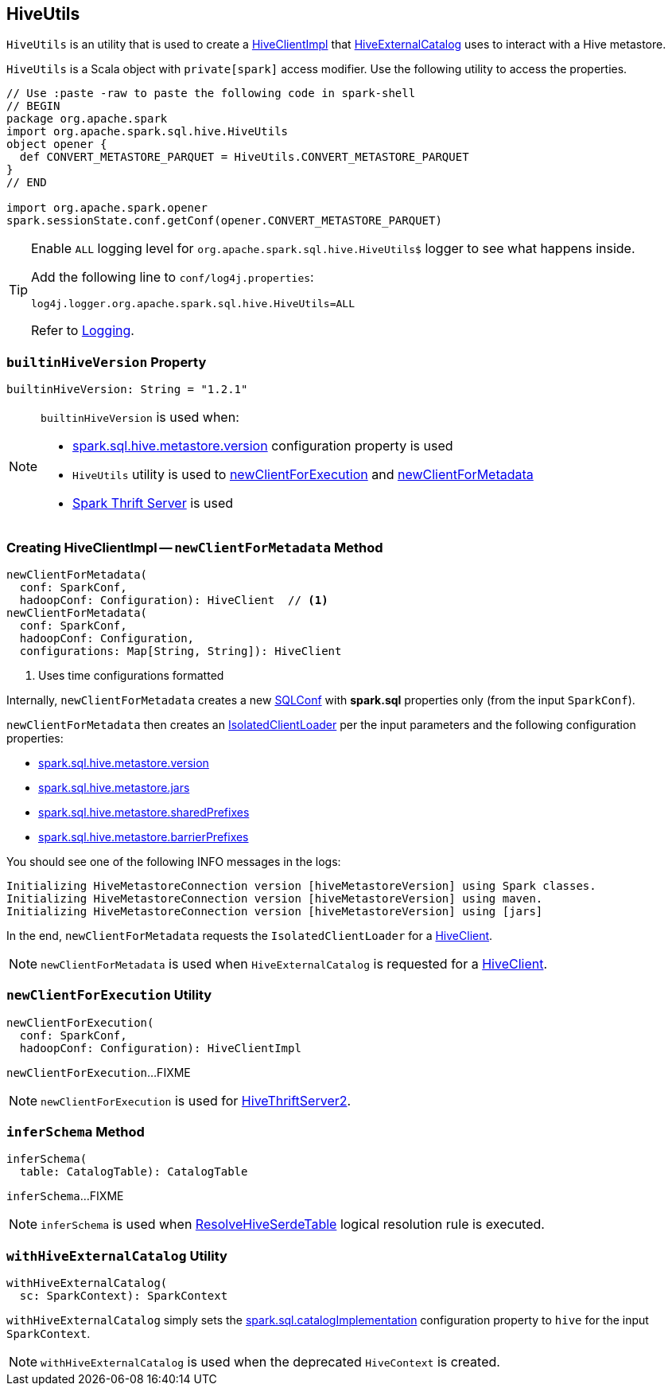 == [[HiveUtils]] HiveUtils

`HiveUtils` is an utility that is used to create a <<newClientForMetadata, HiveClientImpl>> that link:HiveExternalCatalog.adoc#client[HiveExternalCatalog] uses to interact with a Hive metastore.

`HiveUtils` is a Scala object with `private[spark]` access modifier. Use the following utility to access the properties.

[source, scala]
----
// Use :paste -raw to paste the following code in spark-shell
// BEGIN
package org.apache.spark
import org.apache.spark.sql.hive.HiveUtils
object opener {
  def CONVERT_METASTORE_PARQUET = HiveUtils.CONVERT_METASTORE_PARQUET
}
// END

import org.apache.spark.opener
spark.sessionState.conf.getConf(opener.CONVERT_METASTORE_PARQUET)
----

[[logging]]
[TIP]
====
Enable `ALL` logging level for `org.apache.spark.sql.hive.HiveUtils$` logger to see what happens inside.

Add the following line to `conf/log4j.properties`:

```
log4j.logger.org.apache.spark.sql.hive.HiveUtils=ALL
```

Refer to link:../spark-logging.adoc[Logging].
====

=== [[builtinHiveVersion]] `builtinHiveVersion` Property

[source, scala]
----
builtinHiveVersion: String = "1.2.1"
----

[NOTE]
====
`builtinHiveVersion` is used when:

* link:configuration-properties.adoc#spark.sql.hive.metastore.version[spark.sql.hive.metastore.version] configuration property is used

* `HiveUtils` utility is used to <<newClientForExecution, newClientForExecution>> and <<newClientForMetadata, newClientForMetadata>>

* link:spark-sql-thrift-server.adoc[Spark Thrift Server] is used
====

=== [[newClientForMetadata]] Creating HiveClientImpl -- `newClientForMetadata` Method

[source, scala]
----
newClientForMetadata(
  conf: SparkConf,
  hadoopConf: Configuration): HiveClient  // <1>
newClientForMetadata(
  conf: SparkConf,
  hadoopConf: Configuration,
  configurations: Map[String, String]): HiveClient
----
<1> Uses time configurations formatted

Internally, `newClientForMetadata` creates a new link:../spark-sql-SQLConf.adoc[SQLConf] with *spark.sql* properties only (from the input `SparkConf`).

`newClientForMetadata` then creates an link:IsolatedClientLoader.adoc[IsolatedClientLoader] per the input parameters and the following configuration properties:

* link:configuration-properties.adoc#spark.sql.hive.metastore.version[spark.sql.hive.metastore.version]

* link:configuration-properties.adoc#spark.sql.hive.metastore.jars[spark.sql.hive.metastore.jars]

* link:configuration-properties.adoc#spark.sql.hive.metastore.sharedPrefixes[spark.sql.hive.metastore.sharedPrefixes]

* link:configuration-properties.adoc#spark.sql.hive.metastore.barrierPrefixes[spark.sql.hive.metastore.barrierPrefixes]

You should see one of the following INFO messages in the logs:

```
Initializing HiveMetastoreConnection version [hiveMetastoreVersion] using Spark classes.
Initializing HiveMetastoreConnection version [hiveMetastoreVersion] using maven.
Initializing HiveMetastoreConnection version [hiveMetastoreVersion] using [jars]
```

In the end, `newClientForMetadata` requests the `IsolatedClientLoader` for a link:IsolatedClientLoader.adoc#createClient[HiveClient].

NOTE: `newClientForMetadata` is used when `HiveExternalCatalog` is requested for a link:HiveExternalCatalog.adoc#client[HiveClient].

=== [[newClientForExecution]] `newClientForExecution` Utility

[source, scala]
----
newClientForExecution(
  conf: SparkConf,
  hadoopConf: Configuration): HiveClientImpl
----

`newClientForExecution`...FIXME

NOTE: `newClientForExecution` is used for link:../spark-sql-thrift-server.adoc[HiveThriftServer2].

=== [[inferSchema]] `inferSchema` Method

[source, scala]
----
inferSchema(
  table: CatalogTable): CatalogTable
----

`inferSchema`...FIXME

NOTE: `inferSchema` is used when link:ResolveHiveSerdeTable.adoc[ResolveHiveSerdeTable] logical resolution rule is executed.

=== [[withHiveExternalCatalog]] `withHiveExternalCatalog` Utility

[source, scala]
----
withHiveExternalCatalog(
  sc: SparkContext): SparkContext
----

`withHiveExternalCatalog` simply sets the link:../spark-sql-StaticSQLConf.adoc#spark.sql.catalogImplementation[spark.sql.catalogImplementation] configuration property to `hive` for the input `SparkContext`.

NOTE: `withHiveExternalCatalog` is used when the deprecated `HiveContext` is created.
